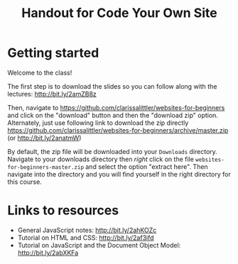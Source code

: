 #+TITLE: Handout for Code Your Own Site
#+OPTIONS: toc:nil
#+LaTeX_HEADER: \usepackage[margin=1in]{geometry}
#+LaTeX_HEADER: \usepackage{framed}
#+LaTeX_HEADER: \usepackage{minted}
#+LaTeX_HEADER: \setlength{\parskip}{2mm}

* Getting started
  Welcome to the class!

  The first step is to download the slides so you can follow along with the lectures: http://bit.ly/2amZB8z

    Then, navigate to https://github.com/clarissalittler/websites-for-beginners and click on the "download" button and then the "download zip" option. Alternately, just use following link to download the zip directly https://github.com/clarissalittler/websites-for-beginners/archive/master.zip (or http://bit.ly/2anatmW)

#+LaTeX: \begin{framed}
  By default, the zip file will be downloaded into your =Downloads= directory. Navigate to your downloads directory then /right/ click on the file =websites-for-beginners-master.zip= and select the option "extract here". Then navigate into the directory and you will find yourself in the right directory for this course.
#+LaTeX: \end{framed}

* Links to resources
  + General JavaScript notes: http://bit.ly/2ahKOZc
  + Tutorial on HTML and CSS: http://bit.ly/2af3ifd
  + Tutorial on JavaScript and the Document Object Model: http://bit.ly/2abXKFa
